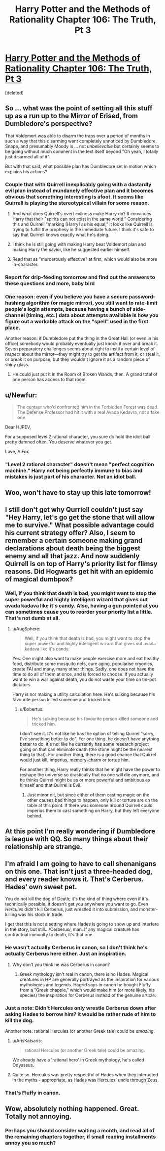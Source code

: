 #+TITLE: Harry Potter and the Methods of Rationality Chapter 106: The Truth, Pt 3

* [[https://www.fanfiction.net/s/5782108/106/Harry-Potter-and-the-Methods-of-Rationality][Harry Potter and the Methods of Rationality Chapter 106: The Truth, Pt 3]]
:PROPERTIES:
:Score: 37
:DateUnix: 1424221772.0
:DateShort: 2015-Feb-18
:END:
[deleted]


** So ... what was the point of setting all this stuff up as a run up to the Mirror of Erised, from Dumbledore's perspective?

That Voldemort was able to disarm the traps over a period of months in such a way that this disarming went completely unnoticed by Dumbledore, Snape, and presumably Moody is ... not /unbelievable/ but certainly seems to be going without much comment in the text itself beyond "Oh yeah, I totally just disarmed all of it".

But with that said, what possible plan has Dumbledore set in motion which explains his actions?
:PROPERTIES:
:Author: alexanderwales
:Score: 9
:DateUnix: 1424223220.0
:DateShort: 2015-Feb-18
:END:

*** Couple that with Quirrell inexplicably going with a dastardly evil plan instead of mundanely effective plan and it becomes obvious that something interesting is afoot. It seems like Quirrell is playing the stereotypical villain for some reason.
:PROPERTIES:
:Author: AugSphere
:Score: 5
:DateUnix: 1424246900.0
:DateShort: 2015-Feb-18
:END:

**** And what does Quirrell's overt evilness make Harry do? It convinces Harry that their "spirits can not exist in the same world." Considering this and Quirrell "marking [Harry] as his equal," it looks like Quirrell is trying to fulfill the prophesy in the immediate future. I think it's safe to say that Quirrell knows exactly what he's doing.
:PROPERTIES:
:Author: CopperZirconium
:Score: 3
:DateUnix: 1424274555.0
:DateShort: 2015-Feb-18
:END:


**** I think he is still going with making Harry beat Voldemort plan and making Harry the savior, like he suggested earlier himself.
:PROPERTIES:
:Author: kaukamieli
:Score: 3
:DateUnix: 1424255085.0
:DateShort: 2015-Feb-18
:END:


**** Read that as "murderously effective" at first, which would also be more in-character.
:PROPERTIES:
:Author: PeridexisErrant
:Score: 1
:DateUnix: 1424343340.0
:DateShort: 2015-Feb-19
:END:


*** Report for drip-feeding tomorrow and find out the answers to these questions and more, baby bird
:PROPERTIES:
:Author: PL_TOC
:Score: 14
:DateUnix: 1424227619.0
:DateShort: 2015-Feb-18
:END:


*** One reason: even if you believe you have a secure password-hashing algorithm (or magic mirror), you still want to rate-limit people's login attempts, because having a bunch of side-channel (timing, etc.) data about attempts available is how you figure out a workable attack on the "spell" used in the first place.

Another reason: if Dumbledore put the thing in the Great Hall (or even in his office) somebody would probably eventually just knock it over and break it. Seven preparatory challenges seems about right to instil a certain level of /respect/ about the mirror---they might try to get the artifact from it, or steal it, or break it on purpose, but they wouldn't ignore it as a random piece of shiny glass.
:PROPERTIES:
:Author: derefr
:Score: 2
:DateUnix: 1424246464.0
:DateShort: 2015-Feb-18
:END:

**** He could just put it in the Room of Broken Wands, then. A grand total of one person has access to that room.
:PROPERTIES:
:Score: 1
:DateUnix: 1424273883.0
:DateShort: 2015-Feb-18
:END:


** u/Newfur:
#+begin_quote
  The centaur who'd confronted him in the Forbidden Forest was dead. The Defense Professor had hit it with a real Avada Kedavra, not a fake one.
#+end_quote

Dear HJPEV,

For a supposed level 2 rational character, you sure do hold the idiot ball pretty damned often. You deserve whatever you get.

Love, A Fox
:PROPERTIES:
:Author: Newfur
:Score: 7
:DateUnix: 1424244038.0
:DateShort: 2015-Feb-18
:END:

*** "Level 2 rational character" doesn't mean "perfect cognition machine." Harry not being perfectly immune to bias and mistakes is just part of his character. Not an idiot ball.
:PROPERTIES:
:Author: Detsuahxe
:Score: 12
:DateUnix: 1424253345.0
:DateShort: 2015-Feb-18
:END:


** Woo, won't have to stay up this late tomorrow!
:PROPERTIES:
:Author: Gurkenglas
:Score: 3
:DateUnix: 1424221874.0
:DateShort: 2015-Feb-18
:END:


** I still don't get why Qurriell couldn't just say "Hey Harry, let's go get the stone that will allow me to survive." What possible advantage could his current strategy offer? Also, I seem to remember a certain someone making grand declarations about death being the biggest enemy and all that jazz. And now suddenly Quirrell is on top of Harry's priority list for flimsy reasons. Did Hogwarts get hit with an epidemic of magical dumbpox?
:PROPERTIES:
:Author: AugSphere
:Score: 2
:DateUnix: 1424246356.0
:DateShort: 2015-Feb-18
:END:

*** Well, if you think that death is bad, you might want to stop the super powerful and highly intelligent wizard that gives out avada kadava like it's candy. Also, having a gun pointed at you can sometimes cause you to reorder your priority list a little. That's not dumb at all.
:PROPERTIES:
:Author: Bobertus
:Score: 6
:DateUnix: 1424255919.0
:DateShort: 2015-Feb-18
:END:

**** u/AugSphere:
#+begin_quote
  Well, if you think that death is bad, you might want to stop the super powerful and highly intelligent wizard that gives out avada kadava like it's candy.
#+end_quote

Yes. One might also want to make people exercise more and eat healthy food, distribute some mosquito nets, cure aging, popularise cryonics, create FAI and many, many other things. Sadly, one does not have the time to do all of them at once, and is forced to choose. If you actually want to win a war against death, you do not waste your time on tin-pot dictators.

Harry is nor making a utility calculation here. He's sulking because his favourite person killed someone and tricked him.
:PROPERTIES:
:Author: AugSphere
:Score: 1
:DateUnix: 1424264005.0
:DateShort: 2015-Feb-18
:END:

***** u/Bobertus:
#+begin_quote
  He's sulking because his favourite person killed someone and tricked him.
#+end_quote

I don't see it. It's not like he has the option of telling Quirrel "sorry, I've something better to do". For one thing, he doesn't have anything better to do, it's not like he currently has some research project going on that can eliminate death (the stone might be the nearest thing to that). For another thing, there is a good chance that Quirrel would just kill, imperius, memory-charm or tortue him.

For another thing, Harry really thinks that he might have the power to reshape the universe so drastically that no one will die anymore, and he thinks Quirrel might be as or more powerful and ambitious as himself and that Quirrel is Evil.
:PROPERTIES:
:Author: Bobertus
:Score: 4
:DateUnix: 1424264658.0
:DateShort: 2015-Feb-18
:END:

****** Just minor nit, but since either of them casting magic on the other causes bad things to happen, only kill or torture are on the table at this point. If there was someone around Quirrell could imperius them to cast something on Harry, but they left everyone behind.
:PROPERTIES:
:Author: IX-103
:Score: 3
:DateUnix: 1424268321.0
:DateShort: 2015-Feb-18
:END:


** At this point I'm really wondering if Dumbledore is league with QQ. So many things about their relationship are strange.
:PROPERTIES:
:Author: tactical_retreat
:Score: 2
:DateUnix: 1424283615.0
:DateShort: 2015-Feb-18
:END:


** I'm afraid I am going to have to call shenanigans on this one. That isn't just a three-headed dog, and every reader knows it. That's Cerberus. Hades' own sweet pet.

You do not kill the dog of Death; it's the kind of thing where even if it's technically possible, it doesn't get you anywhere you want to go. Even /Hercules/ didn't kill Cerberus, just wrestled it into submission, and monster-killing was his stock in trade.

I get that this is not a setting where Hades is going to show up and interfere in the story, but still.../Cerberus/, man. If any magical creature has contractual immunity to death, it's that one.
:PROPERTIES:
:Author: TastyBrainMeats
:Score: 5
:DateUnix: 1424234950.0
:DateShort: 2015-Feb-18
:END:

*** He wasn't actually Cerberus in canon, so I don't think he's actually Cerberus here either. Just an inspiration.
:PROPERTIES:
:Author: NotUnusualYet
:Score: 7
:DateUnix: 1424240617.0
:DateShort: 2015-Feb-18
:END:

**** Why don't you think he was Cerberus in canon?
:PROPERTIES:
:Author: TastyBrainMeats
:Score: 1
:DateUnix: 1424282137.0
:DateShort: 2015-Feb-18
:END:

***** Greek mythology isn't real in canon, there is no Hades. Magical creatures in HP are generally portrayed as the inspiration for various mythologies and legends. Hagrid says in canon he bought Fluffy from a "Greek chappie," which would make him (or more likely, his species) the inspiration for Cerberus instead of the genuine article.
:PROPERTIES:
:Author: NotUnusualYet
:Score: 3
:DateUnix: 1424283006.0
:DateShort: 2015-Feb-18
:END:


*** Just a note: Didn't Hercules only wrestle Cerberus down after asking Hades to borrow him? It would be rather rude of him to kill the dog.

Another note: rational Hercules (or another Greek tale) could be /amazing/.
:PROPERTIES:
:Score: 7
:DateUnix: 1424237653.0
:DateShort: 2015-Feb-18
:END:

**** u/ArisKatsaris:
#+begin_quote
  rational Hercules (or another Greek tale) could be amazing.
#+end_quote

We already have a 'rational hero' in Greek mythology, he's called Odysseus.
:PROPERTIES:
:Author: ArisKatsaris
:Score: 5
:DateUnix: 1424250708.0
:DateShort: 2015-Feb-18
:END:


**** Quite so. Hercules was pretty respectful of Hades when they interacted in the myths - appropriate, as Hades was Hercules' uncle through Zeus.
:PROPERTIES:
:Author: TastyBrainMeats
:Score: 5
:DateUnix: 1424238037.0
:DateShort: 2015-Feb-18
:END:


*** That's Fluffy in canon.
:PROPERTIES:
:Author: gridpoint
:Score: 6
:DateUnix: 1424245244.0
:DateShort: 2015-Feb-18
:END:


** Wow, absolutely nothing happened. Great. Totally not annoying.
:PROPERTIES:
:Author: chaosmosis
:Score: 3
:DateUnix: 1424231139.0
:DateShort: 2015-Feb-18
:END:

*** Perhaps you should consider waiting a month, and read all of the remaining chapters together, if small reading installments annoy you so much?
:PROPERTIES:
:Author: ArisKatsaris
:Score: 9
:DateUnix: 1424250878.0
:DateShort: 2015-Feb-18
:END:
